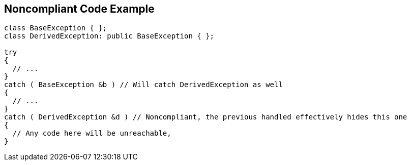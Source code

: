 == Noncompliant Code Example

----
class BaseException { };
class DerivedException: public BaseException { };

try
{
  // ...
}
catch ( BaseException &b ) // Will catch DerivedException as well
{
  // ...
}
catch ( DerivedException &d ) // Noncompliant, the previous handled effectively hides this one
{ 
  // Any code here will be unreachable, 
}
----
